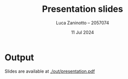 #+TITLE: Presentation slides
#+AUTHOR: Luca Zaninotto -- 2057074
#+DATE: 11 Jul 2024

* Output
  Slides are available at [[./out/presentation.pdf]]
